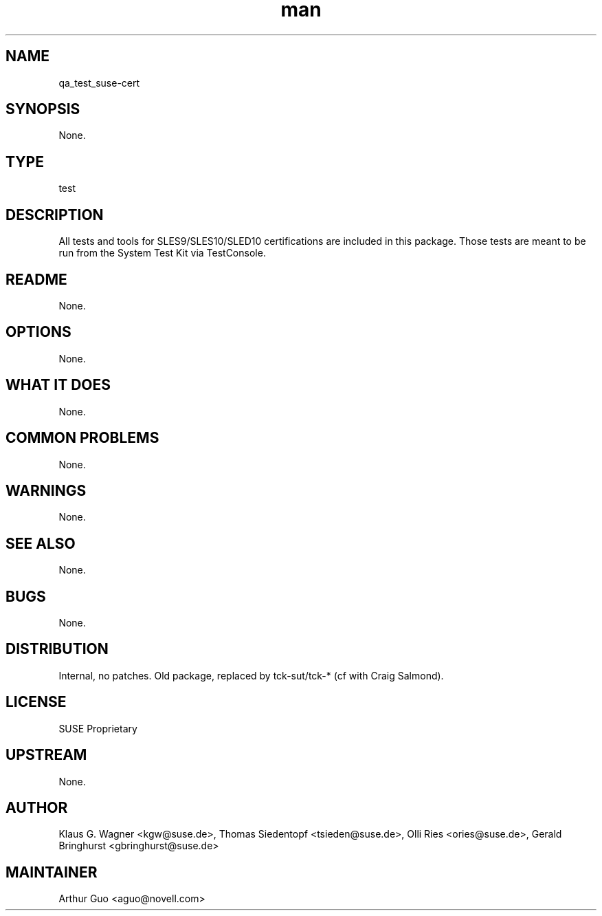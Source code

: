 ." Manpage for qa_test_suse-cert.
." Contact David Mulder <dmulder@novell.com> to correct errors or typos.
.TH man 8 "21 Oct 2011" "1.0" "qa_test_suse-cert man page"
.SH NAME
qa_test_suse-cert
.SH SYNOPSIS
None.
.SH TYPE
test
.SH DESCRIPTION
All tests and tools for SLES9/SLES10/SLED10 certifications are included in this package. Those tests are meant to be run from the System Test Kit via TestConsole.
.SH README
None.
.SH OPTIONS
None.
.SH WHAT IT DOES
None.
.SH COMMON PROBLEMS
None.
.SH WARNINGS
None.
.SH SEE ALSO
None.
.SH BUGS
None.
.SH DISTRIBUTION
Internal, no patches. Old package, replaced by tck-sut/tck-* (cf with Craig Salmond).
.SH LICENSE
SUSE Proprietary
.SH UPSTREAM
None.
.SH AUTHOR
Klaus G. Wagner <kgw@suse.de>, Thomas Siedentopf <tsieden@suse.de>, Olli Ries <ories@suse.de>, Gerald Bringhurst <gbringhurst@suse.de>
.SH MAINTAINER
Arthur Guo <aguo@novell.com>

